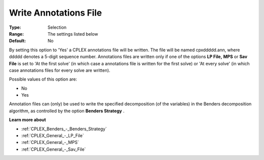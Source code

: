 .. _CPLEX_General_-_Write_Annotations_File:


Write Annotations File
======================



:Type:	Selection	
:Range:	The settings listed below	
:Default:	No	



By setting this option to 'Yes' a CPLEX annotations file will be written. The file will be named cpxddddd.ann, where ddddd denotes a 5-digit sequence number. Annotations files are written only if one of the options **LP File,**  **MPS**  or **Sav File**  is set to 'At the first solve' (in which case a annotations file is written for the first solve) or 'At every solve' (in which case annotations files for every solve are written).



Possible values of this option are:



*	No
*	Yes




Annotation files can (only) be used to write the specified decomposition (of the variables) in the Benders decomposition algorithm, as controlled by the option **Benders Strategy** .





**Learn more about** 

*	:ref:`CPLEX_Benders_-_Benders_Strategy` 
*	:ref:`CPLEX_General_-_LP_File`  
*	:ref:`CPLEX_General_-_MPS`  
*	:ref:`CPLEX_General_-_Sav_File`  
